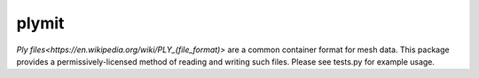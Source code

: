 plymit
======

`Ply files<https://en.wikipedia.org/wiki/PLY_(file_format)>` are a common container format for mesh data. This package
provides a permissively-licensed method of reading and writing such files. Please see tests.py for example usage.
